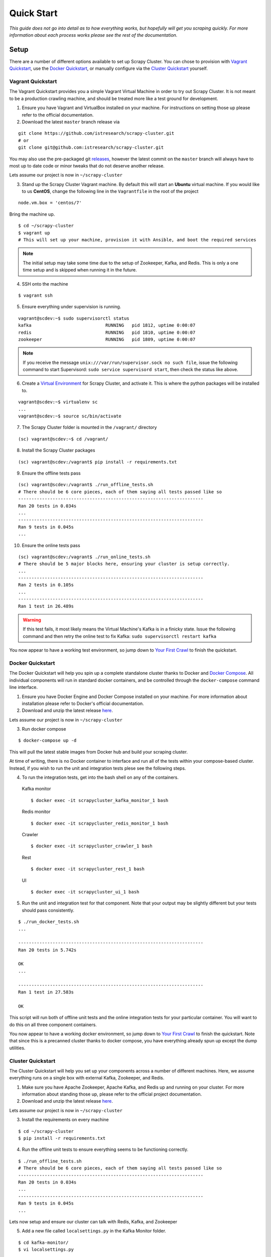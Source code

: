 .. _quickstart:

Quick Start
===========

*This guide does not go into detail as to how everything works, but hopefully will get you scraping quickly. For more information about each process works please see the rest of the documentation.*

Setup
-----

There are a number of different options available to set up Scrapy Cluster. You can chose to provision with `Vagrant Quickstart`_, use the `Docker Quickstart`_, or manually configure via the `Cluster Quickstart`_ yourself.

.. _vagrant_setup:

Vagrant Quickstart
^^^^^^^^^^^^^^^^^^

The Vagrant Quickstart provides you a simple Vagrant Virtual Machine in order to try out Scrapy Cluster. It is not meant to be a production crawling machine, and should be treated more like a test ground for development.

1) Ensure you have Vagrant and VirtualBox installed on your machine. For instructions on setting those up please refer to the official documentation.

2) Download the latest ``master`` branch release via

::

  git clone https://github.com/istresearch/scrapy-cluster.git
  # or
  git clone git@github.com:istresearch/scrapy-cluster.git

You may also use the pre-packaged git `releases <https://github.com/istresearch/scrapy-cluster/releases>`_, however the latest commit on the ``master`` branch will always have to most up to date code or minor tweaks that do not deserve another release.

Lets assume our project is now in ``~/scrapy-cluster``

3) Stand up the Scrapy Cluster Vagrant machine. By default this will start an **Ubuntu** virtual machine. If you would like to us **CentOS**, change the following line in the ``Vagrantfile`` in the root of the project

::

    node.vm.box = 'centos/7'

Bring the machine up.

::

    $ cd ~/scrapy-cluster
    $ vagrant up
    # This will set up your machine, provision it with Ansible, and boot the required services

.. note:: The initial setup may take some time due to the setup of Zookeeper, Kafka, and Redis. This is only a one time setup and is skipped when running it in the future.

4) SSH onto the machine

::

    $ vagrant ssh

5) Ensure everything under supervision is running.

::

    vagrant@scdev:~$ sudo supervisorctl status
    kafka                            RUNNING   pid 1812, uptime 0:00:07
    redis                            RUNNING   pid 1810, uptime 0:00:07
    zookeeper                        RUNNING   pid 1809, uptime 0:00:07

.. note:: If you receive the message ``unix:///var/run/supervisor.sock no such file``, issue the following command to start Supervisord: ``sudo service supervisord start``, then check the status like above.

6) Create a `Virtual Environment <https://virtualenv.pypa.io/en/latest/>`_ for Scrapy Cluster, and activate it. This is where the python packages will be installed to.

::

    vagrant@scdev:~$ virtualenv sc
    ...
    vagrant@scdev:~$ source sc/bin/activate

7) The Scrapy Cluster folder is mounted in the ``/vagrant/`` directory

::

    (sc) vagrant@scdev:~$ cd /vagrant/

8) Install the Scrapy Cluster packages

::

    (sc) vagrant@scdev:/vagrant$ pip install -r requirements.txt

9) Ensure the offline tests pass

::

    (sc) vagrant@scdev:/vagrant$ ./run_offline_tests.sh
    # There should be 6 core pieces, each of them saying all tests passed like so
    ----------------------------------------------------------------------
    Ran 20 tests in 0.034s
    ...
    ----------------------------------------------------------------------
    Ran 9 tests in 0.045s
    ...

10) Ensure the online tests pass

::

    (sc) vagrant@scdev:/vagrant$ ./run_online_tests.sh
    # There should be 5 major blocks here, ensuring your cluster is setup correctly.
    ...
    ----------------------------------------------------------------------
    Ran 2 tests in 0.105s
    ...
    ----------------------------------------------------------------------
    Ran 1 test in 26.489s


.. warning:: If this test fails, it most likely means the Virtual Machine's Kafka is in a finicky state. Issue the following command and then retry the online test to fix Kafka: ``sudo supervisorctl restart kafka``


You now appear to have a working test environment, so jump down to `Your First Crawl`_ to finish the quickstart.

.. _docker_setup:

Docker Quickstart
^^^^^^^^^^^^^^^^^

The Docker Quickstart will help you spin up a complete standalone cluster thanks to Docker and `Docker Compose <https://docs.docker.com/compose/>`_. All individual components will run in standard docker containers, and be controlled through the ``docker-compose`` command line interface.

1) Ensure you have Docker Engine and Docker Compose installed on your machine. For more information about installation please refer to Docker's official documentation.

2) Download and unzip the latest release `here <https://github.com/istresearch/scrapy-cluster/releases>`_.

Lets assume our project is now in ``~/scrapy-cluster``

3) Run docker compose

::

  $ docker-compose up -d

This will pull the latest stable images from Docker hub and build your scraping cluster.

At time of writing, there is no Docker container to interface and run all of the tests within your compose-based cluster. Instead, if you wish to run the unit and integration tests plese see the following steps.

4) To run the integration tests, get into the bash shell on any of the containers.

  Kafka monitor

  ::

    $ docker exec -it scrapycluster_kafka_monitor_1 bash

  Redis monitor

  ::

    $ docker exec -it scrapycluster_redis_monitor_1 bash

  Crawler

  ::

    $ docker exec -it scrapycluster_crawler_1 bash

  Rest

  ::

    $ docker exec -it scrapycluster_rest_1 bash

  UI

  ::

    $ docker exec -it scrapycluster_ui_1 bash

5) Run the unit and integration test for that component. Note that your output may be slightly different but your tests should pass consistently.

::

  $ ./run_docker_tests.sh
  ...

  ----------------------------------------------------------------------
  Ran 20 tests in 5.742s

  OK
  ...

  ----------------------------------------------------------------------
  Ran 1 test in 27.583s

  OK

This script will run both of offline unit tests and the online integration tests for your particular container. You will want to do this on all three component containers.

You now appear to have a working docker environment, so jump down to `Your First Crawl`_ to finish the quickstart. Note that since this is a precanned cluster thanks to docker compose, you have everything already spun up except the dump utilities.

.. _cluster_setup:

Cluster Quickstart
^^^^^^^^^^^^^^^^^^

The Cluster Quickstart will help you set up your components across a number of different machines. Here, we assume everything runs on a single box with external Kafka, Zookeeper, and Redis.

1) Make sure you have Apache Zookeeper, Apache Kafka, and Redis up and running on your cluster. For more information about standing those up, please refer to the official project documentation.

2) Download and unzip the latest release `here <https://github.com/istresearch/scrapy-cluster/releases>`_.

Lets assume our project is now in ``~/scrapy-cluster``

3) Install the requirements on every machine

::

    $ cd ~/scrapy-cluster
    $ pip install -r requirements.txt

4) Run the offline unit tests to ensure everything seems to be functioning correctly.

::

    $ ./run_offline_tests.sh
    # There should be 6 core pieces, each of them saying all tests passed like so
    ----------------------------------------------------------------------
    Ran 20 tests in 0.034s
    ...
    ----------------------------------------------------------------------
    Ran 9 tests in 0.045s
    ...

Lets now setup and ensure our cluster can talk with Redis, Kafka, and Zookeeper

5) Add a new file called ``localsettings.py`` in the Kafka Monitor folder.

::

    $ cd kafka-monitor/
    $ vi localsettings.py

Add the following to your new custom local settings.

::

    # Here, 'scdev' is the host with Kafka and Redis
    REDIS_HOST = 'scdev'
    KAFKA_HOSTS = 'scdev:9092'

It is recommended you use this 'local' override instead of altering the default ``settings.py`` file, in order to preserve the original configuration the cluster comes with in case something goes wrong, or the original settings need updated.

6) Now, lets run the online integration test to see if our Kafka Monitor is set up correctly

::

    $ python tests/online.py -v
    test_feed (__main__.TestKafkaMonitor) ... ok
    test_run (__main__.TestKafkaMonitor) ... ok

    ----------------------------------------------------------------------
    Ran 2 tests in 0.104s

    OK

This integration test creates a dummy Kafka topic, writes a JSON message to it, ensures the Kafka Monitor reads the message, and puts the request into Redis.

.. warning:: If your integration test fails, please ensure the port(s) are open on the machine your Kafka cluster and your Redis host resides on, and that the particular machine this is set up on can access the specified hosts.

7) We now need to do the same thing for the Redis Monitor

::

    $ cd ../redis-monitor
    $ vi localsettings.py

Add the following to your new custom local settings.

::

    # Here, 'scdev' is the host with Kafka and Redis
    REDIS_HOST = 'scdev'
    KAFKA_HOSTS = 'scdev:9092'

8) Run the online integration tests

::

  $ python tests/online.py -v
  test_process_item (__main__.TestRedisMonitor) ... ok
  test_sent_to_kafka (__main__.TestRedisMonitor) ... ok

  ----------------------------------------------------------------------
  Ran 2 tests in 0.028s

  OK

This integration test creates a dummy entry in Redis, ensures the Redis Monitor processes it, and writes the result to a dummy Kafka Topic.

.. warning:: If your integration test fails, please ensure the port(s) are open on the machine your Kafka cluster and your Redis host resides on, and that the particular machine this is set up on can access the specified hosts.

9) Now let's setup our crawlers.

::

    $ cd ../crawlers/crawling/
    $ vi localsettings.py

Add the following fields to override the defaults

::

    # Here, 'scdev' is the host with Kafka, Redis, and Zookeeper
    REDIS_HOST = 'scdev'
    KAFKA_HOSTS = 'scdev:9092'
    ZOOKEEPER_HOSTS = 'scdev:2181'

10) Run the online integration tests to see if the crawlers work.

::

  $ cd ../
  $ python tests/online.py -v
  ...
  ----------------------------------------------------------------------
  Ran 1 test in 23.191s

  OK

This test spins up a spider using the internal Scrapy API, directs it to a real webpage to go crawl, then ensures it writes the result to Kafka.

.. note:: This test takes around 20 - 25 seconds to complete, in order to compensate for server response times or potential crawl delays.

.. note:: You may see 'Deprecation Warnings' while running this test! This is okay and may be caused by irregularities in Scrapy or how we are using or overriding packages.

.. warning:: If your integration test fails, please ensure the port(s) are open on the machine your Kafka cluster, your Redis host, and your Zookeeper hosts. Ensure that the machines the crawlers are set up on can access the desired hosts, and that your machine can successfully access the internet.

11) If you would like, you can set up the rest service as well

::

    $ cd ../rest/
    $ vi localsettings.py

Add the following fields to override the defaults

::

    # Here, 'scdev' is the host with Kafka and Redis
    REDIS_HOST = 'scdev'
    KAFKA_HOSTS = 'scdev:9092'

12) Run the online integration tests to see if the rest service works.

::

  $ python tests/online.py -v
  test_status (__main__.TestRestService) ...  * Running on http://0.0.0.0:62976/ (Press CTRL+C to quit)
  127.0.0.1 - - [11/Nov/2016 17:09:17] "GET / HTTP/1.1" 200 -
  ok

  ----------------------------------------------------------------------
  Ran 1 test in 15.034s

    OK

13) You can also set up the Admin UI to connect to the rest service

::

    $ cd ../ui/
    $ vi localsettings.py

Add the following fields to override the defaults

::

    # Here, 'scdev' is the host with the rest service
    REST_HOST = 'scdev'

14) Run the online integration tests to see if the ui service works.

::

    $ python tests/online.py -v
    ...
    ok

    ----------------------------------------------------------------------
    Ran 1 test in 11.309s

    OK


Your First Crawl
----------------

At this point you should have a Scrapy Cluster setup that has been tested and appears to be operational. We can choose to start up either a bare bones cluster, or a fully operational cluster.

.. note:: You can append ``&`` to the end of the following commands to run them in the background, but we recommend you open different terminal windows to first get a feel of how the cluster operates.

The following commands outline what you would run in a traditional environment. If using a container based solution these commands are run when you run the container itself.

**Bare Bones:**

-  The Kafka Monitor:

   ::

       python kafka_monitor.py run

-  A crawler:

   ::

       scrapy runspider crawling/spiders/link_spider.py

-  The dump utility located in Kafka Monitor to see your crawl results

   ::

       python kafkadump.py dump -t demo.crawled_firehose


**Fully Operational:**

-  The Kafka Monitor (1+):

    ::

        python kafka_monitor.py run

-  The Redis Monitor (1+):

    ::

        python redis_monitor.py

-  A crawler (1+):

    ::

        scrapy runspider crawling/spiders/link_spider.py

- The rest service (1+):

    ::

        python rest_service.py

- The Admin UI (1):

    ::

        python ui_service.py

-  The dump utility located in Kafka Monitor to see your crawl results

    ::

        python kafkadump.py dump -t demo.crawled_firehose

-  The dump utility located in Kafka Monitor to see your action results

    ::

       python kafkadump.py dump -t demo.outbound_firehose

Which ever setup you chose, every process within should stay running for the remainder that your cluster is in an operational state.

.. note:: If you chose to set the Rest service up, this section may also be performed via the :doc:`../rest/index` endpoint. You just need to ensure the JSON identified in the following section is properly fed into the :ref:`feed <feed_endpoint>` rest endpoint.

*The following commands can be run from the command line, whether that is on the machine itself or inside the Kafka Monitor container depends on the setup chosen above.*

1) We now need to feed the cluster a crawl request. This is done via the same Kafka Monitor python script, but with different command line arguements.

::

    python kafka_monitor.py feed '{"url": "http://dmoztools.net", "appid":"testapp", "crawlid":"abc123"}'

You will see the following output on the command line for that successful request:

::

    2015-12-22 15:45:37,457 [kafka-monitor] INFO: Feeding JSON into demo.incoming
    {
        "url": "http://dmoztools.net",
        "crawlid": "abc123",
        "appid": "testapp"
    }
    2015-12-22 15:45:37,459 [kafka-monitor] INFO: Successfully fed item to Kafka

You will see an error message in the log if the script cannot connect to Kafka in time.

2) After a successful request, the following chain of events should occur in order:

  #. The Kafka monitor will receive the crawl request and put it into Redis
  #. The spider periodically checks for new requests, and will pull the request from the queue and process it like a normal Scrapy spider.
  #. After the scraped item is yielded to the Scrapy item pipeline, the Kafka Pipeline object will push the result back to Kafka
  #. The Kafka Dump utility will read from the resulting output topic, and print out the raw scrape object it received

3) The Redis Monitor utility is useful for learning about your crawl while it is being processed and sitting in redis, so we will pick a larger site so we can see how it works (this requires a full deployment).

Crawl Request:

::

    python kafka_monitor.py feed '{"url": "http://dmoztools.net", "appid":"testapp", "crawlid":"abc1234", "maxdepth":1}'

Now send an ``info`` action request to see what is going on with the
crawl:

::

    python kafka_monitor.py feed '{"action":"info", "appid":"testapp", "uuid":"someuuid", "crawlid":"abc1234", "spiderid":"link"}'

The following things will occur for this action request:

  1. The Kafka monitor will receive the action request and put it into Redis
  2. The Redis Monitor will act on the info request, and tally the current pending requests for the particular ``spiderid``, ``appid``, and ``crawlid``
  3. The Redis Monitor will send the result back to Kafka
  4. The Kafka Dump utility monitoring the actions will receive a result similar to the following:

  ::

      {u'server_time': 1450817666, u'crawlid': u'abc1234', u'total_pending': 25, u'total_domains': 2, u'spiderid': u'link', u'appid': u'testapp', u'domains': {u'twitter.com': {u'low_priority': -9, u'high_priority': -9, u'total': 1}, u'dmoztools.net': {u'low_priority': -9, u'high_priority': -9, u'total': 24}}, u'uuid': u'someuuid'}

In this case we had 25 urls pending in the queue, so yours may be slightly different.

4) If the crawl from step 1 is still running, lets stop it by issuing a ``stop`` action request (this requires a full deployment).

Action Request:

::

    python kafka_monitor.py feed  '{"action":"stop", "appid":"testapp", "uuid":"someuuid", "crawlid":"abc1234", "spiderid":"link"}'

The following things will occur for this action request:

    1. The Kafka monitor will receive the action request and put it into Redis
    2. The Redis Monitor will act on the stop request, and purge the current pending requests for the particular ``spiderid``, ``appid``, and ``crawlid``
    3. The Redis Monitor will blacklist the ``crawlid``, so no more pending requests can be generated from the spiders or application
    4. The Redis Monitor will send the purge total result back to Kafka
    5. The Kafka Dump utility monitoring the actions will receive a result similar to the following:

    ::

        {u'total_purged': 90, u'server_time': 1450817758, u'crawlid': u'abc1234', u'spiderid': u'link', u'appid': u'testapp', u'action': u'stop'}

In this case we had 90 urls removed from the queue. Those pending requests are now completely removed from the system and the spider will go back to being idle.

--------------

Hopefully you now have a working Scrapy Cluster that allows you to submit jobs to the queue, receive information about your crawl, and stop a crawl if it gets out of control. For a more in depth look, please continue reading the documentation for each component.

